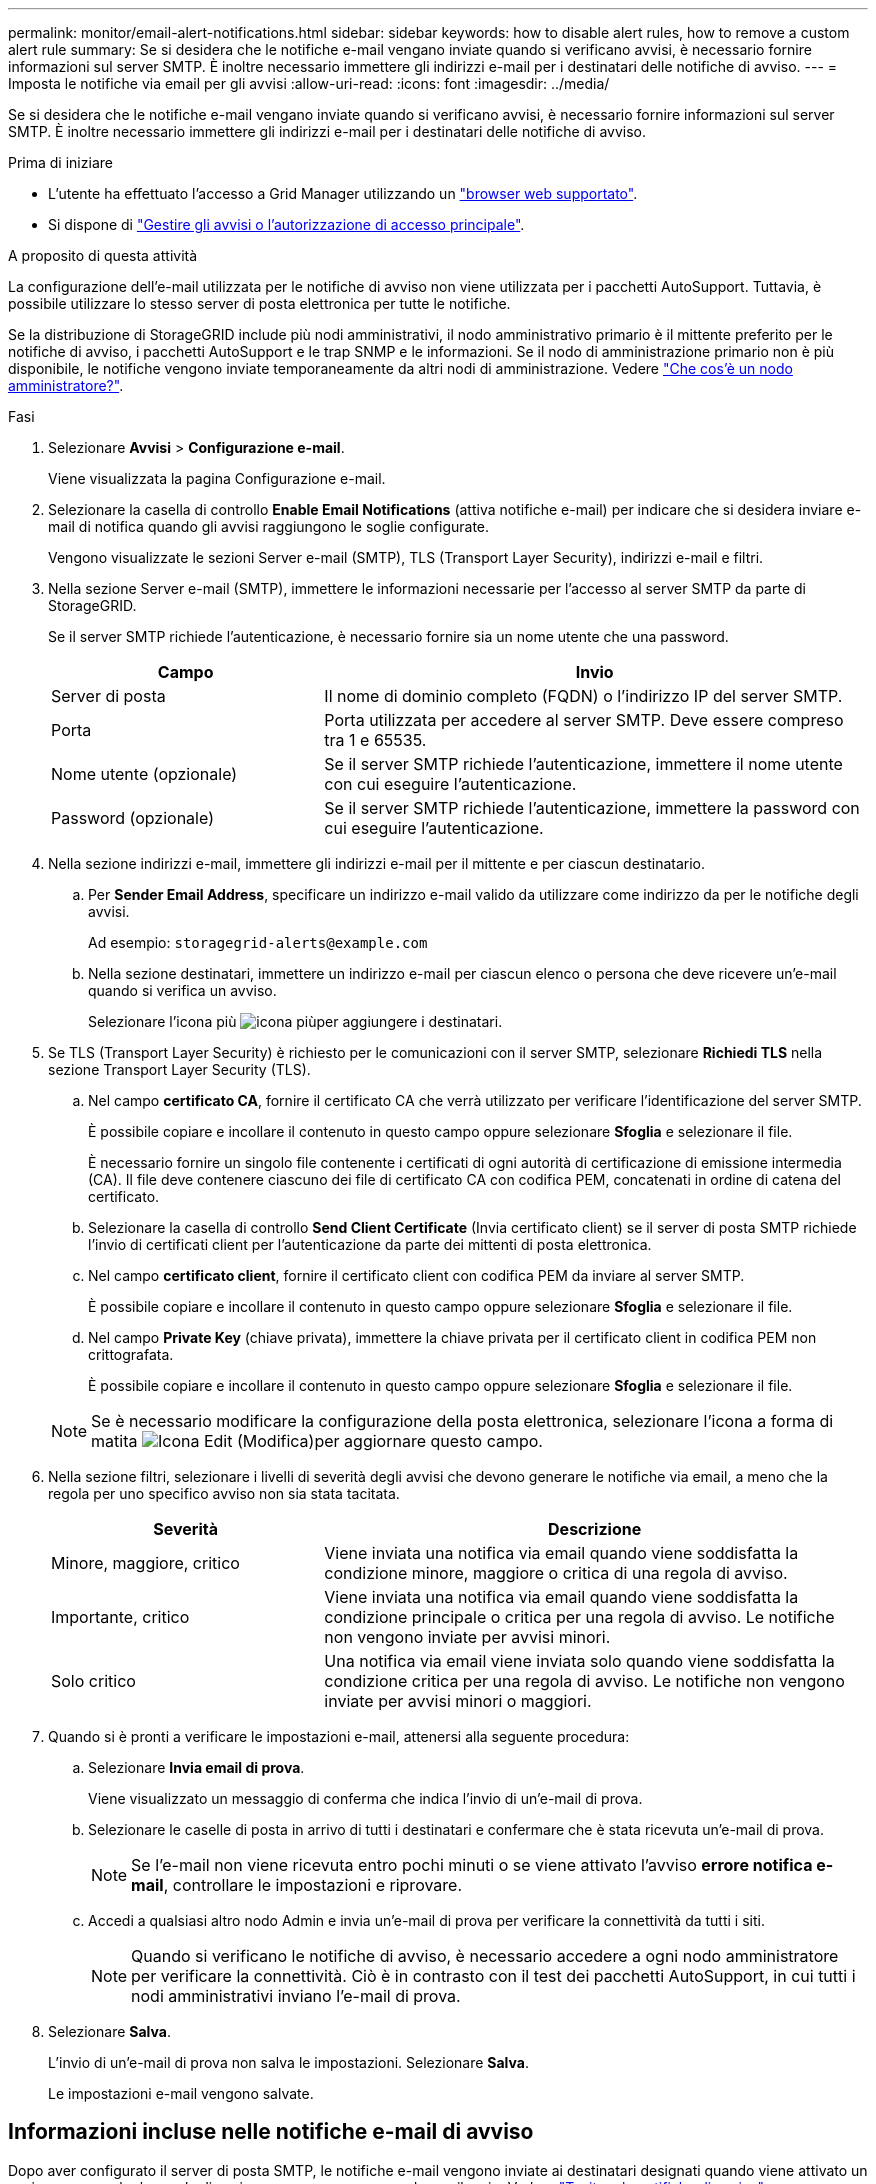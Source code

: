 ---
permalink: monitor/email-alert-notifications.html 
sidebar: sidebar 
keywords: how to disable alert rules, how to remove a custom alert rule 
summary: Se si desidera che le notifiche e-mail vengano inviate quando si verificano avvisi, è necessario fornire informazioni sul server SMTP. È inoltre necessario immettere gli indirizzi e-mail per i destinatari delle notifiche di avviso. 
---
= Imposta le notifiche via email per gli avvisi
:allow-uri-read: 
:icons: font
:imagesdir: ../media/


[role="lead"]
Se si desidera che le notifiche e-mail vengano inviate quando si verificano avvisi, è necessario fornire informazioni sul server SMTP. È inoltre necessario immettere gli indirizzi e-mail per i destinatari delle notifiche di avviso.

.Prima di iniziare
* L'utente ha effettuato l'accesso a Grid Manager utilizzando un link:../admin/web-browser-requirements.html["browser web supportato"].
* Si dispone di link:../admin/admin-group-permissions.html["Gestire gli avvisi o l'autorizzazione di accesso principale"].


.A proposito di questa attività
La configurazione dell'e-mail utilizzata per le notifiche di avviso non viene utilizzata per i pacchetti AutoSupport. Tuttavia, è possibile utilizzare lo stesso server di posta elettronica per tutte le notifiche.

Se la distribuzione di StorageGRID include più nodi amministrativi, il nodo amministrativo primario è il mittente preferito per le notifiche di avviso, i pacchetti AutoSupport e le trap SNMP e le informazioni. Se il nodo di amministrazione primario non è più disponibile, le notifiche vengono inviate temporaneamente da altri nodi di amministrazione. Vedere link:../primer/what-admin-node-is.html["Che cos'è un nodo amministratore?"].

.Fasi
. Selezionare *Avvisi* > *Configurazione e-mail*.
+
Viene visualizzata la pagina Configurazione e-mail.

. Selezionare la casella di controllo *Enable Email Notifications* (attiva notifiche e-mail) per indicare che si desidera inviare e-mail di notifica quando gli avvisi raggiungono le soglie configurate.
+
Vengono visualizzate le sezioni Server e-mail (SMTP), TLS (Transport Layer Security), indirizzi e-mail e filtri.

. Nella sezione Server e-mail (SMTP), immettere le informazioni necessarie per l'accesso al server SMTP da parte di StorageGRID.
+
Se il server SMTP richiede l'autenticazione, è necessario fornire sia un nome utente che una password.

+
[cols="1a,2a"]
|===
| Campo | Invio 


 a| 
Server di posta
 a| 
Il nome di dominio completo (FQDN) o l'indirizzo IP del server SMTP.



 a| 
Porta
 a| 
Porta utilizzata per accedere al server SMTP. Deve essere compreso tra 1 e 65535.



 a| 
Nome utente (opzionale)
 a| 
Se il server SMTP richiede l'autenticazione, immettere il nome utente con cui eseguire l'autenticazione.



 a| 
Password (opzionale)
 a| 
Se il server SMTP richiede l'autenticazione, immettere la password con cui eseguire l'autenticazione.

|===
. Nella sezione indirizzi e-mail, immettere gli indirizzi e-mail per il mittente e per ciascun destinatario.
+
.. Per *Sender Email Address*, specificare un indirizzo e-mail valido da utilizzare come indirizzo da per le notifiche degli avvisi.
+
Ad esempio: `storagegrid-alerts@example.com`

.. Nella sezione destinatari, immettere un indirizzo e-mail per ciascun elenco o persona che deve ricevere un'e-mail quando si verifica un avviso.
+
Selezionare l'icona più image:../media/icon_plus_sign_black_on_white.gif["icona più"]per aggiungere i destinatari.



. Se TLS (Transport Layer Security) è richiesto per le comunicazioni con il server SMTP, selezionare *Richiedi TLS* nella sezione Transport Layer Security (TLS).
+
.. Nel campo *certificato CA*, fornire il certificato CA che verrà utilizzato per verificare l'identificazione del server SMTP.
+
È possibile copiare e incollare il contenuto in questo campo oppure selezionare *Sfoglia* e selezionare il file.

+
È necessario fornire un singolo file contenente i certificati di ogni autorità di certificazione di emissione intermedia (CA). Il file deve contenere ciascuno dei file di certificato CA con codifica PEM, concatenati in ordine di catena del certificato.

.. Selezionare la casella di controllo *Send Client Certificate* (Invia certificato client) se il server di posta SMTP richiede l'invio di certificati client per l'autenticazione da parte dei mittenti di posta elettronica.
.. Nel campo *certificato client*, fornire il certificato client con codifica PEM da inviare al server SMTP.
+
È possibile copiare e incollare il contenuto in questo campo oppure selezionare *Sfoglia* e selezionare il file.

.. Nel campo *Private Key* (chiave privata), immettere la chiave privata per il certificato client in codifica PEM non crittografata.
+
È possibile copiare e incollare il contenuto in questo campo oppure selezionare *Sfoglia* e selezionare il file.

+

NOTE: Se è necessario modificare la configurazione della posta elettronica, selezionare l'icona a forma di matita image:../media/icon_edit_tm.png["Icona Edit (Modifica)"]per aggiornare questo campo.



. Nella sezione filtri, selezionare i livelli di severità degli avvisi che devono generare le notifiche via email, a meno che la regola per uno specifico avviso non sia stata tacitata.
+
[cols="1a,2a"]
|===
| Severità | Descrizione 


 a| 
Minore, maggiore, critico
 a| 
Viene inviata una notifica via email quando viene soddisfatta la condizione minore, maggiore o critica di una regola di avviso.



 a| 
Importante, critico
 a| 
Viene inviata una notifica via email quando viene soddisfatta la condizione principale o critica per una regola di avviso. Le notifiche non vengono inviate per avvisi minori.



 a| 
Solo critico
 a| 
Una notifica via email viene inviata solo quando viene soddisfatta la condizione critica per una regola di avviso. Le notifiche non vengono inviate per avvisi minori o maggiori.

|===
. Quando si è pronti a verificare le impostazioni e-mail, attenersi alla seguente procedura:
+
.. Selezionare *Invia email di prova*.
+
Viene visualizzato un messaggio di conferma che indica l'invio di un'e-mail di prova.

.. Selezionare le caselle di posta in arrivo di tutti i destinatari e confermare che è stata ricevuta un'e-mail di prova.
+

NOTE: Se l'e-mail non viene ricevuta entro pochi minuti o se viene attivato l'avviso *errore notifica e-mail*, controllare le impostazioni e riprovare.

.. Accedi a qualsiasi altro nodo Admin e invia un'e-mail di prova per verificare la connettività da tutti i siti.
+

NOTE: Quando si verificano le notifiche di avviso, è necessario accedere a ogni nodo amministratore per verificare la connettività. Ciò è in contrasto con il test dei pacchetti AutoSupport, in cui tutti i nodi amministrativi inviano l'e-mail di prova.



. Selezionare *Salva*.
+
L'invio di un'e-mail di prova non salva le impostazioni. Selezionare *Salva*.

+
Le impostazioni e-mail vengono salvate.





== Informazioni incluse nelle notifiche e-mail di avviso

Dopo aver configurato il server di posta SMTP, le notifiche e-mail vengono inviate ai destinatari designati quando viene attivato un avviso, a meno che la regola di avviso non venga soppressa da un silenzio. Vedere link:silencing-alert-notifications.html["Tacitare le notifiche di avviso"].

Le notifiche e-mail includono le seguenti informazioni:

image::../media/alerts_email_notification.png[Notifiche e-mail]

[cols="1a,6a"]
|===
| Didascalia | Descrizione 


 a| 
1
 a| 
Il nome dell'avviso, seguito dal numero di istanze attive dell'avviso.



 a| 
2
 a| 
La descrizione dell'avviso.



 a| 
3
 a| 
Qualsiasi azione consigliata per l'avviso.



 a| 
4
 a| 
Dettagli su ogni istanza attiva dell'avviso, inclusi il nodo e il sito interessati, la severità dell'avviso, l'ora UTC in cui è stata attivata la regola di avviso e il nome del servizio e del processo interessati.



 a| 
5
 a| 
Il nome host del nodo amministratore che ha inviato la notifica.

|===


== Modalità di raggruppamento degli avvisi

Per impedire l'invio di un numero eccessivo di notifiche e-mail quando vengono attivati gli avvisi, StorageGRID tenta di raggruppare più avvisi nella stessa notifica.

Fare riferimento alla tabella seguente per alcuni esempi di come StorageGRID raggruppa più avvisi nelle notifiche e-mail.

[cols="1a,1a"]
|===
| Comportamento | Esempio 


 a| 
Ogni notifica di avviso si applica solo agli avvisi con lo stesso nome. Se vengono attivati contemporaneamente due avvisi con nomi diversi, vengono inviate due notifiche e-mail.
 a| 
* L'avviso A viene attivato su due nodi contemporaneamente. Viene inviata una sola notifica.
* L'allarme A viene attivato sul nodo 1 e l'allarme B viene attivato contemporaneamente sul nodo 2. Vengono inviate due notifiche, una per ogni avviso.




 a| 
Per un avviso specifico su un nodo specifico, se le soglie vengono raggiunte per più di una severità, viene inviata una notifica solo per l'avviso più grave.
 a| 
* Viene attivato l'allarme A e vengono raggiunte le soglie di allarme minore, maggiore e critico. Viene inviata una notifica per l'avviso critico.




 a| 
La prima volta che viene attivato un avviso, StorageGRID attende 2 minuti prima di inviare una notifica. Se durante questo periodo vengono attivati altri avvisi con lo stesso nome, StorageGRID raggruppa tutti gli avvisi nella notifica iniziale.​
 a| 
. L'allarme A viene attivato sul nodo 1 alle 08:00. Non viene inviata alcuna notifica.
. L'allarme A viene attivato sul nodo 2 alle 08:01. Non viene inviata alcuna notifica.
. Alle 08:02, viene inviata una notifica per segnalare entrambe le istanze dell'avviso.




 a| 
Se viene attivato un altro avviso con lo stesso nome, StorageGRID attende 10 minuti prima di inviare una nuova notifica. La nuova notifica riporta tutti gli avvisi attivi (gli avvisi correnti che non sono stati tacitati), anche se precedentemente segnalati.
 a| 
. L'allarme A viene attivato sul nodo 1 alle 08:00. Viene inviata una notifica alle ore 08:02.
. L'allarme A viene attivato sul nodo 2 alle 08:05. Una seconda notifica viene inviata alle 08:15 (10 minuti dopo). Vengono segnalati entrambi i nodi.




 a| 
Se sono presenti più avvisi correnti con lo stesso nome e uno di questi viene risolto, non viene inviata una nuova notifica se l'avviso si ripresenta sul nodo per il quale l'avviso è stato risolto.
 a| 
. L'avviso A viene attivato per il nodo 1. Viene inviata una notifica.
. L'avviso A viene attivato per il nodo 2. Viene inviata una seconda notifica.
. L'avviso A è stato risolto per il nodo 2, ma rimane attivo per il nodo 1.
. L'avviso A viene nuovamente attivato per il nodo 2. Non viene inviata alcuna nuova notifica perché l'avviso è ancora attivo per il nodo 1.




 a| 
StorageGRID continua a inviare notifiche via email ogni 7 giorni fino a quando tutte le istanze dell'avviso non vengono risolte o la regola dell'avviso non viene tacitata.
 a| 
. L'allarme A viene attivato per il nodo 1 l'8 marzo. Viene inviata una notifica.
. L'avviso A non viene risolto o tacitato. Ulteriori notifiche verranno inviate il 15 marzo, il 22 marzo, il 29 marzo e così via.


|===


== Risolvere i problemi relativi alle notifiche email di avviso

Se viene attivato l'avviso *errore notifica email* o non si riesce a ricevere la notifica email di avviso del test, attenersi alla procedura descritta di seguito per risolvere il problema.

.Prima di iniziare
* L'utente ha effettuato l'accesso a Grid Manager utilizzando un link:../admin/web-browser-requirements.html["browser web supportato"].
* Si dispone di link:../admin/admin-group-permissions.html["Gestire gli avvisi o l'autorizzazione di accesso principale"].


.Fasi
. Verificare le impostazioni.
+
.. Selezionare *Avvisi* > *Configurazione e-mail*.
.. Verificare che le impostazioni del server e-mail (SMTP) siano corrette.
.. Verificare di aver specificato indirizzi e-mail validi per i destinatari.


. Controllare il filtro antispam e assicurarsi che l'e-mail non sia stata inviata a una cartella di posta indesiderata.
. Chiedi all'amministratore dell'email di confermare che le e-mail dell'indirizzo del mittente non vengono bloccate.
. Raccogliere un file di log per l'Admin Node, quindi contattare il supporto tecnico.
+
Il supporto tecnico può utilizzare le informazioni contenute nei registri per determinare l'errore. Ad esempio, il file prometheus.log potrebbe visualizzare un errore durante la connessione al server specificato.

+
Vedere link:collecting-log-files-and-system-data.html["Raccogliere i file di log e i dati di sistema"].



